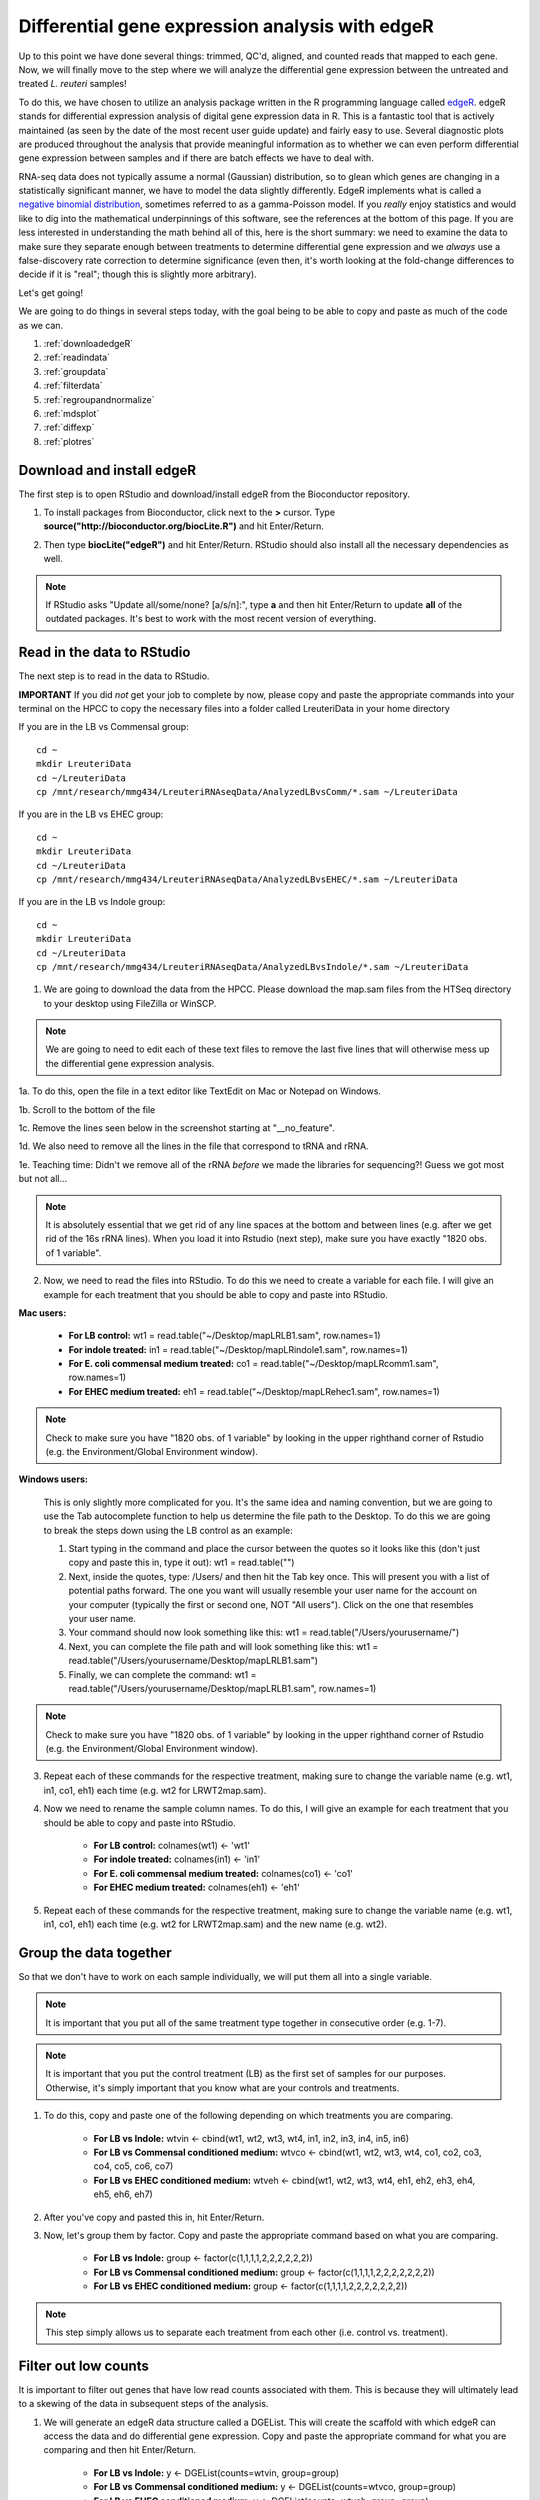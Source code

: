.. _dayfivemod:

Differential gene expression analysis with edgeR
================================================

Up to this point we have done several things: trimmed, QC'd, aligned, and counted reads that mapped to each gene. Now, we will finally move to the step where we will analyze the differential gene expression between the untreated and treated *L. reuteri* samples!

To do this, we have chosen to utilize an analysis package written in the R programming language called `edgeR <http://bioconductor.org/packages/release/bioc/vignettes/edgeR/inst/doc/edgeRUsersGuide.pdf>`_. edgeR stands for differential expression analysis of digital gene expression data in R. This is a fantastic tool that is actively maintained (as seen by the date of the most recent user guide update) and fairly easy to use. Several diagnostic plots are produced throughout the analysis that provide meaningful information as to whether we can even perform differential gene expression between samples and if there are batch effects we have to deal with.

RNA-seq data does not typically assume a normal (Gaussian) distribution, so to glean which genes are changing in a statistically significant manner, we have to model the data slightly differently. EdgeR implements what is called a `negative binomial distribution <http://en.wikipedia.org/wiki/Negative_binomial_distribution#Related_distributions>`_, sometimes referred to as a gamma-Poisson model. If you *really* enjoy statistics and would like to dig into the mathematical underpinnings of this software, see the references at the bottom of this page. If you are less interested in understanding the math behind all of this, here is the short summary: we need to examine the data to make sure they separate enough between treatments to determine differential gene expression and we *always* use a false-discovery rate correction to determine significance (even then, it's worth looking at the fold-change differences to decide if it is "real"; though this is slightly more arbitrary).

Let's get going!

We are going to do things in several steps today, with the goal being to be able to copy and paste as much of the code as we can.

#. :ref:`downloadedgeR`

#. :ref:`readindata`

#. :ref:`groupdata`

#. :ref:`filterdata`

#. :ref:`regroupandnormalize`

#. :ref:`mdsplot`

#. :ref:`diffexp`

#. :ref:`plotres`


.. _downloadedgeR:

Download and install edgeR
--------------------------

The first step is to open RStudio and download/install edgeR from the Bioconductor repository.

1. To install packages from Bioconductor, click next to the **>** cursor. Type **source("http://bioconductor.org/biocLite.R")** and hit Enter/Return.

.. image:: biocinstaller.jpg
	:align: center
	:alt: BiocLite installer

2. Then type **biocLite("edgeR")** and hit Enter/Return. RStudio should also install all the necessary dependencies as well.

.. note:: If RStudio asks "Update all/some/none? [a/s/n]:", type **a** and then hit Enter/Return to update **all** of the outdated packages. It's best to work with the most recent version of everything.


.. _readindata:

Read in the data to RStudio
---------------------------

The next step is to read in the data to RStudio.

**IMPORTANT**
If you did *not* get your job to complete by now, please copy and paste the appropriate commands into your terminal on the HPCC to copy the necessary files into a folder called LreuteriData in your home directory

If you are in the LB vs Commensal group::

    cd ~
    mkdir LreuteriData
    cd ~/LreuteriData
    cp /mnt/research/mmg434/LreuteriRNAseqData/AnalyzedLBvsComm/*.sam ~/LreuteriData
    
If you are in the LB vs EHEC group::

    cd ~
    mkdir LreuteriData
    cd ~/LreuteriData
    cp /mnt/research/mmg434/LreuteriRNAseqData/AnalyzedLBvsEHEC/*.sam ~/LreuteriData
    
If you are in the LB vs Indole group::

    cd ~
    mkdir LreuteriData
    cd ~/LreuteriData
    cp /mnt/research/mmg434/LreuteriRNAseqData/AnalyzedLBvsIndole/*.sam ~/LreuteriData
    

1. We are going to download the data from the HPCC. Please download the map.sam files from the HTSeq directory to your desktop using FileZilla or WinSCP.

.. note:: We are going to need to edit each of these text files to remove the last five lines that will otherwise mess up the differential gene expression analysis.

1a. To do this, open the file in a text editor like TextEdit on Mac or Notepad on Windows.

1b. Scroll to the bottom of the file

1c. Remove the lines seen below in the screenshot starting at "__no_feature".

.. image:: lastfivelines.jpg
	:align: center
	:alt: HPCC log in screen

1d. We also need to remove all the lines in the file that correspond to tRNA and rRNA.

1e. Teaching time: Didn't we remove all of the rRNA *before* we made the libraries for sequencing?! Guess we got most but not all...

.. note:: It is absolutely essential that we get rid of any line spaces at the bottom and between lines (e.g. after we get rid of the 16s rRNA lines). When you load it into Rstudio (next step), make sure you have exactly "1820 obs. of 1 variable". 

2. Now, we need to read the files into RStudio. To do this we need to create a variable for each file. I will give an example for each treatment that you should be able to copy and paste into RStudio.

**Mac users:**
	
	* **For LB control:** wt1 = read.table("~/Desktop/mapLRLB1.sam", row.names=1)

	* **For indole treated:** in1 = read.table("~/Desktop/mapLRindole1.sam", row.names=1)

	* **For E. coli commensal medium treated:** co1 = read.table("~/Desktop/mapLRcomm1.sam", row.names=1)

	* **For EHEC medium treated:** eh1 = read.table("~/Desktop/mapLRehec1.sam", row.names=1)
	
.. note:: Check to make sure you have "1820 obs. of 1 variable" by looking in the upper righthand corner of Rstudio (e.g. the Environment/Global Environment window).
	
**Windows users:**

	This is only slightly more complicated for you. It's the same idea and naming convention, but we are going to use the Tab autocomplete function to help us determine the file path to the Desktop.
	To do this we are going to break the steps down using the LB control as an example:
	
	#. Start typing in the command and place the cursor between the quotes so it looks like this (don't just copy and paste this in, type it out): wt1 = read.table("")
	
	#. Next, inside the quotes, type: /Users/ and then hit the Tab key once. This will present you with a list of potential paths forward. The one you want will usually resemble your user name for the account on your computer (typically the first or second one, NOT "All users"). Click on the one that resembles your user name.
	
	#. Your command should now look something like this: wt1 = read.table("/Users/yourusername/")
	
	#. Next, you can complete the file path and will look something like this: wt1 = read.table("/Users/yourusername/Desktop/mapLRLB1.sam")
	
	#. Finally, we can complete the command: wt1 = read.table("/Users/yourusername/Desktop/mapLRLB1.sam", row.names=1)
	
.. note:: Check to make sure you have "1820 obs. of 1 variable" by looking in the upper righthand corner of Rstudio (e.g. the Environment/Global Environment window).

3. Repeat each of these commands for the respective treatment, making sure to change the variable name (e.g. wt1, in1, co1, eh1) each time (e.g. wt2 for LRWT2map.sam).

4. Now we need to rename the sample column names. To do this, I will give an example for each treatment that you should be able to copy and paste into RStudio.

	* **For LB control:** colnames(wt1) <- 'wt1'

	* **For indole treated:** colnames(in1) <- 'in1'

	* **For E. coli commensal medium treated:** colnames(co1) <- 'co1'

	* **For EHEC medium treated:** colnames(eh1) <- 'eh1'

5. Repeat each of these commands for the respective treatment, making sure to change the variable name (e.g. wt1, in1, co1, eh1) each time (e.g. wt2 for LRWT2map.sam) and the new name (e.g. wt2).

.. _groupdata:

Group the data together
-----------------------

So that we don't have to work on each sample individually, we will put them all into a single variable.

.. note:: It is important that you put all of the same treatment type together in consecutive order (e.g. 1-7).

.. note:: It is important that you put the control treatment (LB) as the first set of samples for our purposes. Otherwise, it's simply important that you know what are your controls and treatments.

1. To do this, copy and paste one of the following depending on which treatments you are comparing.

	* **For LB vs Indole:** wtvin <- cbind(wt1, wt2, wt3, wt4, in1, in2, in3, in4, in5, in6)
	
	* **For LB vs Commensal conditioned medium:** wtvco <- cbind(wt1, wt2, wt3, wt4, co1, co2, co3, co4, co5, co6, co7)
	
	* **For LB vs EHEC conditioned medium:** wtveh <- cbind(wt1, wt2, wt3, wt4, eh1, eh2, eh3, eh4, eh5, eh6, eh7)
	
2. After you've copy and pasted this in, hit Enter/Return.

3. Now, let's group them by factor. Copy and paste the appropriate command based on what you are comparing.

	* **For LB vs Indole:** group <- factor(c(1,1,1,1,2,2,2,2,2,2))
	
	* **For LB vs Commensal conditioned medium:** group <- factor(c(1,1,1,1,2,2,2,2,2,2,2))
	
	* **For LB vs EHEC conditioned medium:** group <- factor(c(1,1,1,1,2,2,2,2,2,2,2))
	
.. note:: This step simply allows us to separate each treatment from each other (i.e. control vs. treatment).

.. _filterdata:

Filter out low counts
---------------------

It is important to filter out genes that have low read counts associated with them. This is because they will ultimately lead to a skewing of the data in subsequent steps of the analysis.

1. We will generate an edgeR data structure called a DGEList. This will create the scaffold with which edgeR can access the data and do differential gene expression. Copy and paste the appropriate command for what you are comparing and then hit Enter/Return.

	* **For LB vs Indole:** y <- DGEList(counts=wtvin, group=group)
	
	* **For LB vs Commensal conditioned medium:** y <- DGEList(counts=wtvco, group=group)
	
	* **For LB vs EHEC conditioned medium:** y <- DGEList(counts=wtveh, group=group)
	
2. Now we will filter out genes that have counts greater than 2 CPM (counts per million reads mapped) in at least four samples.

	* **Type:** keep <- rowSums(cpm(y)>2) >= 4
	
.. note:: We may come back and refine this number when we have a look at our final scatter plot of the data.

3. We will apply this filter we just made to our data set.

	* **Type:** y <- y[keep,]

.. _regroupandnormalize:

Regroup and normalize the libraries
-----------------------------------

For this next set of steps, we will regroup our data now that we have applied this filter and normalize everything based on effective library size to prevent sequencing depth and library size from skewing the data.

1. To regroup the data:

	* **Type:** y$samples$lib.size <- colSums(y$counts)
	
2. Now let's normalize the data:

	* **Type:** y <- calcNormFactors(y)
	
3. We can view what the scaling factor is by typing:

	* **Type:** y$samples

.. _mdsplot:

See how samples separate by treatment
-------------------------------------

This is a *very* critical step. The results of this plot will let us know if we can proceed with differential gene expression. It will tell us whether our controls are separate enough from the treatment and if we have to deal with a batch effect.

Building the plot is easy at this point:

	* **Type:** plotMDS(y)


.. _diffexp:

Differential expression calculations
------------------------------------

Now, assuming everything has passed the MDS plot. Let's move on to the differentially expressed genes.

1. Let's estimate the dispersion (variance):

	* **Type:** y <- estimateCommonDisp(y, verbose=TRUE)

	* **Type:** y <- estimateTagwiseDisp(y)
	
.. note:: An average BCV (biological coefficient of variation) for isogenic organisms in a lab setting (like what we are doing here) should be about 10-15%
	
2. We can plot the dispersion:

	* **Type:** plotBCV(y)
	
.. note:: The results of this plot will give us an idea about the variances across all genes that are lowly expressed all the way to highly expressed. Normally, the more lowly expressed genes will have larger variation compared to the more highly expressed genes.

3. Now we can do the actual differential gene expression statistical test. In this case, we are going to use the exact test:

	* **Type:** res <- exactTest(y)
	
4. To perform the FDR (false discovery rate) p-value correction:

	* **Type:** fdr <- p.adjust(res$table$PValue, method="BH")

5. To extend our observations and compare consistency across samples within treatment, let's grab the CPM values per gene:

	* **Type:** cpmres <- cpm(y)[rownames(res),]
	
6. To quickly view how many genes are moving up and down:

	* **Type:** summary(de <- decideTestsDGE(res))
	
7. Let's export everything to the desktop:

	* **Type:** write.csv(cpmres, file='~/Desktop/cpmresults.csv')

	* **Type:** write.csv(res$table, file='~/Desktop/DEresults.csv')

	* **Type:** write.csv(fdr, file='~/Desktop/fdrcorrection.csv')
	
.. note:: Change the 'cpmresults.csv' file name to something more meaningful related to your sample comparison.

.. note:: Change the 'DEresults.csv' file name to something more meaningful related to your sample comparison.

.. note:: Change the 'fdrcorrection.csv' file name to something more meaningful related to your sample comparison.

.. _plotres:

Plot the results
----------------

Finally, let's look at a scatter plot where the red dots correspond to differentially expressed genes. The blue lines will indicate two-fold differential expression.

To generate the plot:

	* **Type:** detags <- rownames(y)[as.logical(de)]
	* **Type:** plotSmear(res, de.tags=detags)
	* **Type:** abline(h=c(-1,1), col='blue')
	
Now marvel at your beautiful plot! Show your neighbor and be proud, you've navigated RNA-seq analysis successfully!

**The final steps will be to take the three files you exported and put them together into a single Excel file, filter for genes with an adjusted p-value(FDR) < 0.05, and then filter genes that have two-fold differential expression (the logFC stands for logFoldChange, where it is log base 2; up two-fold is logFC=1, down two-fold is logFC=-1).**

